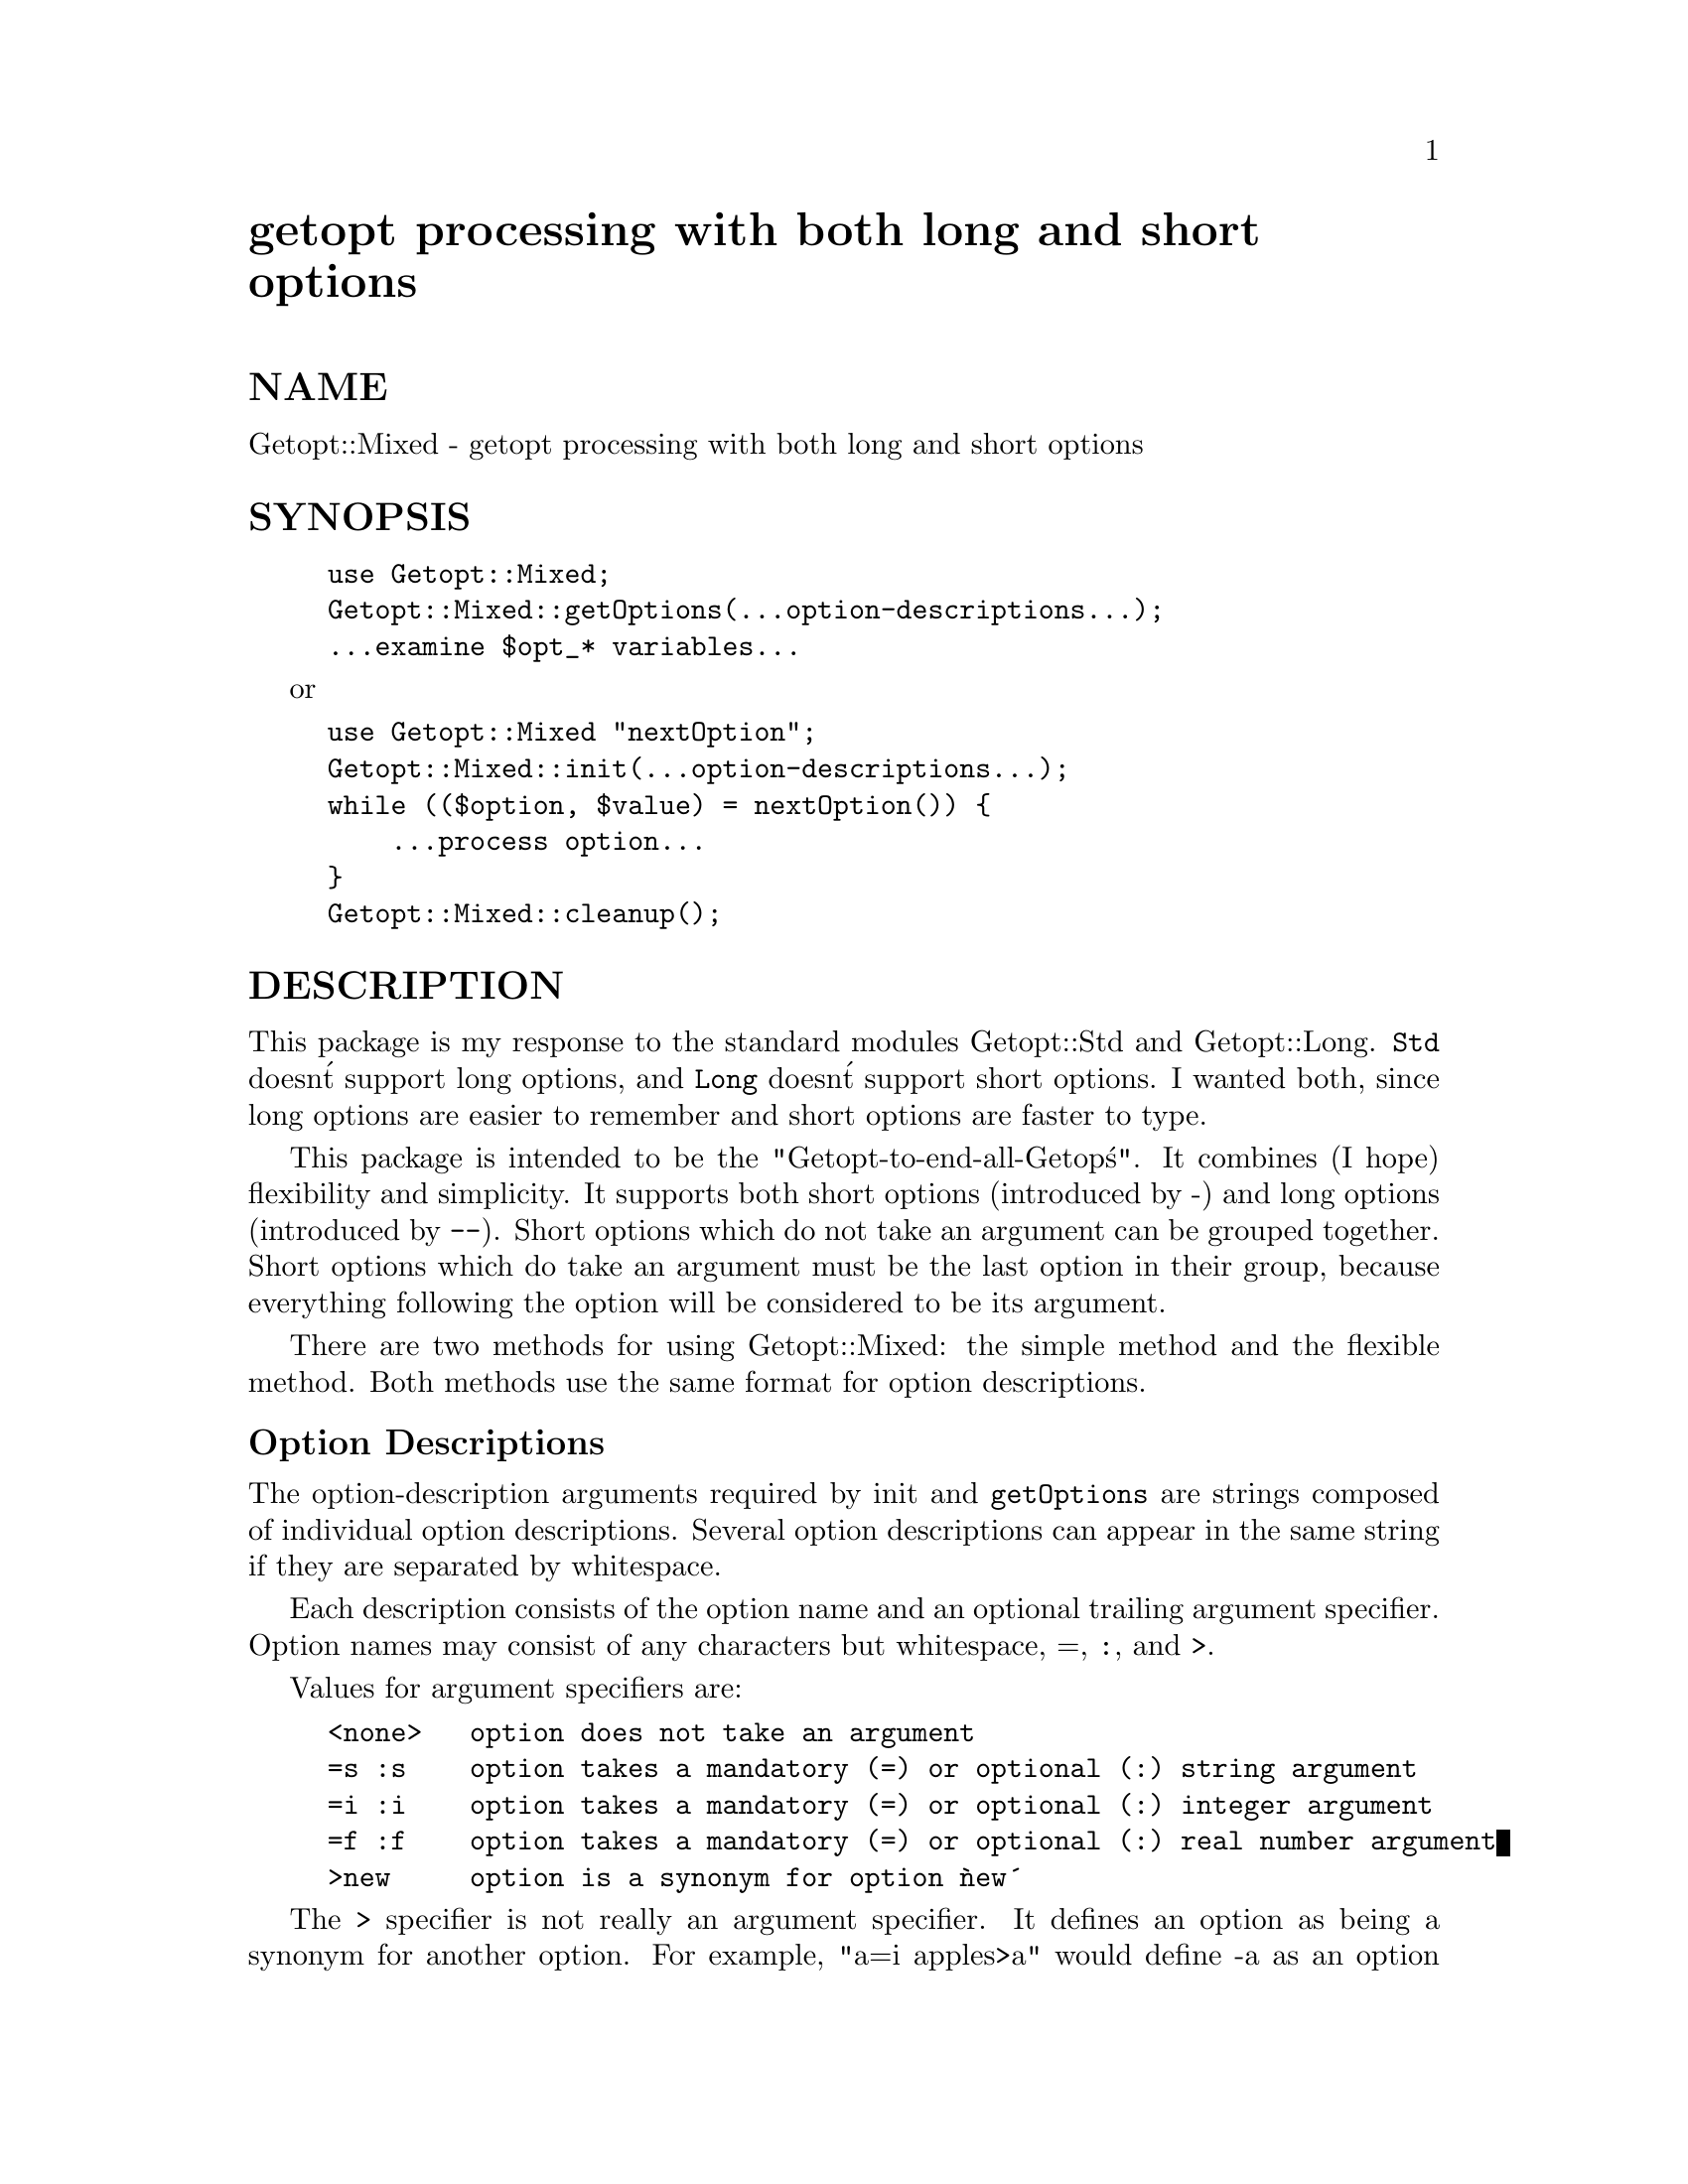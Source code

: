 @node Getopt/Mixed, Getopt/Regex, Getopt/Long, Module List
@unnumbered getopt processing with both long and short options


@unnumberedsec NAME

Getopt::Mixed - getopt processing with both long and short options

@unnumberedsec SYNOPSIS

@example
use Getopt::Mixed;
Getopt::Mixed::getOptions(...option-descriptions...);
...examine $opt_* variables...
@end example

or

@example
use Getopt::Mixed "nextOption";
Getopt::Mixed::init(...option-descriptions...);
while (($option, $value) = nextOption()) @{
    ...process option...
@}
Getopt::Mixed::cleanup();
@end example

@unnumberedsec DESCRIPTION

This package is my response to the standard modules Getopt::Std and
Getopt::Long.  @code{Std} doesn@'t support long options, and @code{Long}
doesn@'t support short options.  I wanted both, since long options are
easier to remember and short options are faster to type.

This package is intended to be the "Getopt-to-end-all-Getop@'s".  It
combines (I hope) flexibility and simplicity.  It supports both short
options (introduced by -) and long options (introduced by @code{--}).
Short options which do not take an argument can be grouped together.
Short options which do take an argument must be the last option in
their group, because everything following the option will be
considered to be its argument.

There are two methods for using Getopt::Mixed:  the simple method and
the flexible method.  Both methods use the same format for option
descriptions.

@unnumberedsubsec Option Descriptions

The option-description arguments required by init and @code{getOptions}
are strings composed of individual option descriptions.  Several
option descriptions can appear in the same string if they are
separated by whitespace.

Each description consists of the option name and an optional trailing
argument specifier.  Option names may consist of any characters but
whitespace, =, @code{:}, and @code{>}.

Values for argument specifiers are:

@example
<none>   option does not take an argument
=s :s    option takes a mandatory (=) or optional (:) string argument
=i :i    option takes a mandatory (=) or optional (:) integer argument
=f :f    option takes a mandatory (=) or optional (:) real number argument
>new     option is a synonym for option @`new@'
@end example

The @code{>} specifier is not really an argument specifier.  It
defines an option as being a synonym for another option.  For example,
"a=i apples>a" would define -a as an option that requires an
integer argument and @strong{--apples} as a synonym for -a.  Only one
level of synonyms is supported, and the root option must be listed
first.  For example, "apples>a a=i" and "a=i apples>a oranges>apples"
are illegal; use "a=i apples>a oranges>a" if that@'s what you want.

For example, in the option description:
     "a b=i c:s apple baker>b charlie:s"
         -a and --apple do not take arguments
         -b takes a mandatory integer argument
         --baker is a synonym for -b
         -c and --charlie take an optional string argument

If the first argument to init or @code{getOptions} is entirely
non-alphanumeric characters with no whitespace, it represents the
characters which can begin options.

@unnumberedsubsec User Interface

From the user@'s perspective, short options are introduced by a dash
(-) and long options are introduced by a double dash (@code{--}).
Short options may be combined ("-a -b" can be written "-ab"), but an
option that takes an argument must be the last one in its group,
because anything following it is considered part of the argument.  A
double dash by itself marks the end of the options; all arguments
following it are treated as normal arguments, not options.  A single
dash by itself is treated as a normal argument, @emph{not} an option.

Long options may be abbreviated.  An option @strong{--all-the-time} could be
abbreviated @strong{--all}, @strong{--a--tim}, or even @strong{--a}.  Note that @strong{--time}
would not work; the abbreviation must start at the beginning of the
option name.  If an abbreviation is ambiguous, an error message will
be printed.

In the following examples, -i and @strong{--int} take integer arguments,
@strong{-f} and @strong{--float} take floating point arguments, and -s and
@strong{--string} take string arguments.  All other options do not take an
argument.

@example
-i24            -f24.5               -sHello
-i=24 --int=-27 -f=24.5 --float=0.27 -s=Hello --string=Hello
@end example

If the argument is required, it can also be separated by whitespace:

@example
-i 24 --int -27 -f 24.5 --float 0.27 -s Hello --string Hello
@end example

Note that if the option is followed by =, whatever follows the =
@emph{is} the argument, even if it@'s the null string.  In the example

@example
-i= 24 -f= 24.5 -s= Hello
@end example

-i and @strong{-f} will cause an error, because the null string is not a
number, but -s is perfectly legal; its argument is the null string,
not "Hello".

Remember that optional arguments @emph{cannot} be separated from the
option by whitespace.

@unnumberedsubsec The Simple Method

The simple method is

@example
use Getopt::Mixed;
Getopt::Mixed::getOptions(...option-descriptions...);
@end example

You then examine the @code{$opt_*} variables to find out what options were
specified and the @code{@@ARGV} array to see what arguments are left.

If -a is an option that doesn@'t take an argument, then @code{$opt_a}
will be set to 1 if the option is present, or left undefined if the
option is not present.

If @strong{-b} is an option that takes an argument, then @code{$opt_b} will be
set to the value of the argument if the option is present, or left
undefined if the option is not present.  If the argument is optional
but not supplied, @code{$opt_b} will be set to the null string.

Note that even if you specify that an option @emph{requires} a string
argument, you can still get the null string (if the user specifically
enters it).  If the option requires a numeric argument, you will never
get the null string (because it isn@'t a number).

When converting the option name to a Perl identifier, any non-word
characters in the name will be converted to underscores (@code{_}).

If the same option occurs more than once, only the last occurrence
will be recorded.  If that@'s not acceptable, you@'ll have to use the
flexible method instead.

@unnumberedsubsec The Flexible Method

The flexible method is

@example
use Getopt::Mixed "nextOption";
Getopt::Mixed::init(...option-descriptions...);
while (($option, $value, $pretty) = nextOption()) @{
    ...process option...
@}
Getopt::Mixed::cleanup();
@end example

This lets you process arguments one at a time.  You can then handle
repeated options any way you want to.  It also lets you see option
names with non-alphanumeric characters without any translation.  This
is also the only method that lets you find out what order the options
and other arguments were in.

First, you call Getopt::Mixed::init with the option descriptions.
Then, you keep calling nextOption until it returns an empty list.
Finally, you call Getopt::Mixed::cleanup when you@'re done.  The
remaining (non-option) arguments will be found in @@ARGV.

Each call to nextOption returns a list of the next option, its value,
and the option as the user typed it.  The value will be undefined if
the option does not take an argument.  The option is stripped of its
starter (e.g., you get "a" and "foo", not "-a" or "--foo").  If you
want to print an error message, use the third element, which does
include the option starter.

@unnumberedsec OTHER FUNCTIONS

Getopt::Mixed provides one other function you can use.  @code{abortMsg}
prints its arguments on STDERR, plus your program@'s name and a
newline.  It then exits with status 1.  For example, if @file{foo.pl}
calls @code{abortMsg} like this:

@example
Getopt::Mixed::abortMsg("Error");
@end example

The output will be:

@example
foo.pl: Error
@end example

@unnumberedsec CUSTOMIZATION

There are several customization variables you can set.  All of these
variables should be set @emph{after} calling Getopt::Mixed::init and
@emph{before} calling nextOption.

If you set any of these variables, you @emph{must} check the version
number first.  The easiest way to do this is like this:

@example
use Getopt::Mixed 1.006;
@end example

If you are using the simple method, and you want to set these
variables, you@'ll need to call init before calling getOptions, like
this:

@example
use Getopt::Mixed 1.006;
Getopt::Mixed::init(...option-descriptions...);
...set configuration variables...
Getopt::Mixed::getOptions();      # IMPORTANT: no parameters
@end example

@table @asis
@item $order
$order can be set to $REQUIRE_ORDER, $PERMUTE, or $RETURN_IN_ORDER.
The default is $REQUIRE_ORDER if the environment variable
POSIXLY_CORRECT has been set, $PERMUTE otherwise.

$REQUIRE_ORDER means that no options can follow the first argument
which isn@'t an option.

$PERMUTE means that all options are treated as if they preceded all
other arguments.

$RETURN_IN_ORDER means that all arguments maintain their ordering.
When nextOption is called, and the next argument is not an option, it
returns the null string as the option and the argument as the value.
nextOption never returns the null list until all the arguments have
been processed.

@item $ignoreCase
Ignore case when matching options.  Default is 1 unless the option
descriptions contain an upper-case letter.

@item $optionStart
A string of characters that can start options.  Default is "-".

@item $badOption
A reference to a function that is called when an unrecognized option
is encountered.  The function receives three arguments.  $_[0] is the
position in @@ARGV where the option came from.  $_[1] is the option as
the user typed it (including the option start character).  $_[2] is
either undef or a string describing the reason the option was not
recognized (Currently, the only possible value is @'ambiguous@', for a
long option with several possible matches).  The option has already
been removed from @@ARGV.  To put it back, you can say:

@example
splice(@@ARGV,$_[0],0,$_[1]);
@end example

The function can do anything you want to @@ARGV.  It should return
whatever you want nextOption to return.

The default is a function that prints an error message and exits the
program.

@item $checkArg
A reference to a function that is called to make sure the argument
type is correct.  The function receives four arguments.  $_[0] is the
position in @@ARGV where the option came from.  $_[1] is the text
following the option, or undefined if there was no text following the
option.  $_[2] is the name of the option as the user typed it
(including the option start character), suitable for error messages.
$_[3] is the argument type specifier.

The function can do anything you want to @@ARGV.  It should return
the value for this option.

The default is a function that prints an error message and exits the
program if the argument is not the right type for the option.  You can
also adjust the behavior of the default function by changing
$intRegexp or $floatRegexp.

@item $intRegexp
A regular expression that matches an integer.  Default is
@'^[-+]?\d+$@', which matches a string of digits preceded by an
optional sign.  Unlike the other configuration variables, this cannot
be changed after nextOption is called, because the pattern is compiled
only once.

@item $floatRegexp
A regular expression that matches a floating point number.  Default is
@'^[-+]?(\d*\.?\d+|\d+\.)$@', which matches the following formats:
"123", "123.", "123.45", and ".123" (plus an optional sign).  It does
not match exponential notation.  Unlike the other configuration
variables, this cannot be changed after nextOption is called, because
the pattern is compiled only once.

@item $typeChars
A string of the characters which are legal argument types.  The
default is @'sif@', for String, Integer, and Floating point arguments.
The string should consist only of letters.  Upper case letters are
discouraged, since this will hamper the case-folding of options.  If
you change this, you should set $checkType to a function that will
check arguments of your new type.  Unlike the other configuration
variables, this must be set @emph{before} calling init(), and cannot be
changed afterwards.

@item $checkType
If you add new types to $typeChars, you should set this to a function
which will check arguments of the new types.

@end table
@unnumberedsec BUGS

@itemize @bullet
@item 
This document should be expanded.

@item 
A long option must be at least two characters long.  Sorry.

@item 
The ! argument specifier of Getopt::Long is not supported, but you
could have options @strong{--foo} and @strong{--nofoo} and then do something like:

@example
$opt_foo = 0 if $opt_nofoo;
@end example

@item 
The @code{@@} argument specifier of Getopt::Long is not supported.  If you
want your values pushed into an array, you@'ll have to use nextOption
and do it yourself.

@end itemize
@unnumberedsec LICENSE

Getopt::Mixed is distributed under the terms of the GNU General Public
License as published by the Free Software Foundation; either version
2, or (at your option) any later version.

This means it is distributed in the hope that it will be useful, but
@emph{without any warranty}; without even the implied warranty of
@emph{merchantability} or @emph{fitness for a particular purpose}.  See the
GNU General Public License for more details.

Since Perl scripts are only compiled at runtime, and simply calling
Getopt::Mixed does @emph{not} bring your program under the GPL, the only
real restriction is that you can@'t use Getopt::Mixed in an
binary-only distribution produced with dump (unless you also
provide source code).

@unnumberedsec AUTHOR

Christopher J. Madsen <@file{ac608@@yfn.ysu.edu}>

Thanks are also due to Andreas Koenig for helping Getopt::Mixed
conform to the standards for Perl modules and for answering a bunch of
questions.  Any remaining deficiencies are my fault.

